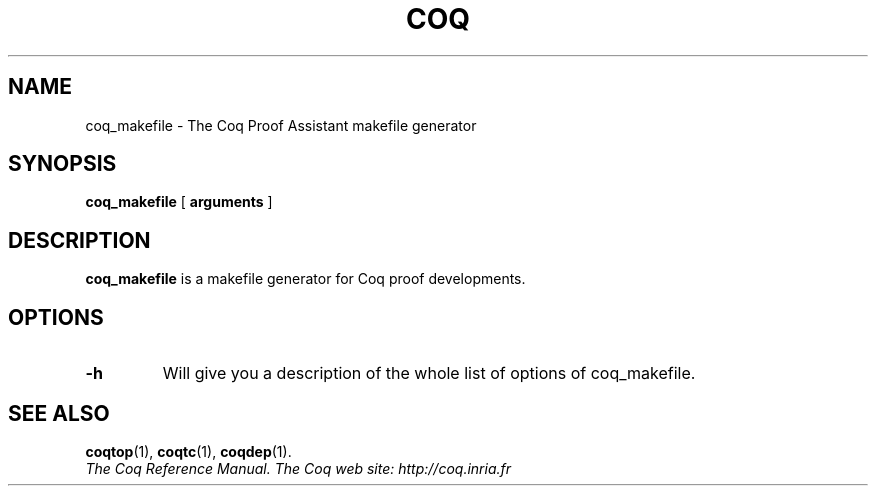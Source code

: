 .TH COQ 1

.SH NAME
coq_makefile \- The Coq Proof Assistant makefile generator


.SH SYNOPSIS
.B coq_makefile
[
.B arguments
]

.SH DESCRIPTION

.B coq_makefile
is a makefile generator for Coq proof developments.

.SH OPTIONS

.TP
.BI \-h
Will give you a description of the whole list of options of coq_makefile.

.SH SEE ALSO

.BR coqtop (1),
.BR coqtc (1),
.BR coqdep (1).
.br
.I
The Coq Reference Manual.
.I
The Coq web site: http://coq.inria.fr
